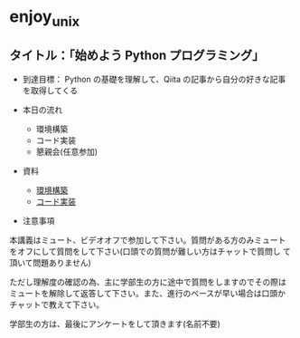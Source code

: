 * enjoy_unix

** タイトル：「始めよう Python プログラミング」

- 到達目標： Python の基礎を理解して、Qiita の記事から自分の好きな記事
  を取得してくる

- 本日の流れ
  - 環境構築
  - コード実装
  - 懇親会(任意参加)

- 資料
  - [[https://github.com/taiseiyo/enjoy_unix_lecture_materials/blob/main/explain/explain1.org][環境構築]]
  - [[https://github.com/taiseiyo/enjoy_unix_lecture_materials/blob/main/explain/explain2.org][コード実装]]

- 注意事項

本講義はミュート、ビデオオフで参加して下さい。質問がある方のみミュート
をオフにして質問をして下さい(口頭での質問が難しい方はチャットで質問し
て頂いて問題ありません)

ただし理解度の確認の為、主に学部生の方に途中で質問をしますのでその際は
ミュートを解除して返答して下さい。また、進行のペースが早い場合は口頭か
チャットで教えて下さい。

学部生の方は、最後にアンケートをして頂きます(名前不要)

